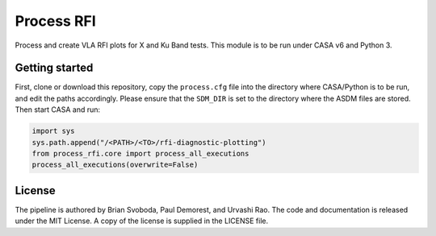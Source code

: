 Process RFI
===========
Process and create VLA RFI plots for X and Ku Band tests. This module is to be
run under CASA v6 and Python 3.


Getting started
---------------
First, clone or download this repository, copy the ``process.cfg`` file into
the directory where CASA/Python is to be run, and edit the paths accordingly.
Please ensure that the ``SDM_DIR`` is set to the directory where the ASDM files
are stored. Then start CASA and run:

.. code-block:: python

   import sys
   sys.path.append("/<PATH>/<TO>/rfi-diagnostic-plotting")
   from process_rfi.core import process_all_executions
   process_all_executions(overwrite=False)


License
-------
The pipeline is authored by Brian Svoboda, Paul Demorest, and Urvashi Rao. The
code and documentation is released under the MIT License. A copy of the license
is supplied in the LICENSE file.


